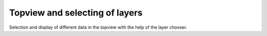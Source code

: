 Topview and selecting of layers
-------------------------------

Selection and display of different data in the topview with the help of the layer chooser.



.. raw:: html

   <iframe width="854" height="464" src="tutorials/tutorial_wms.gif" frameborder="0" allowfullscreen></iframe>
